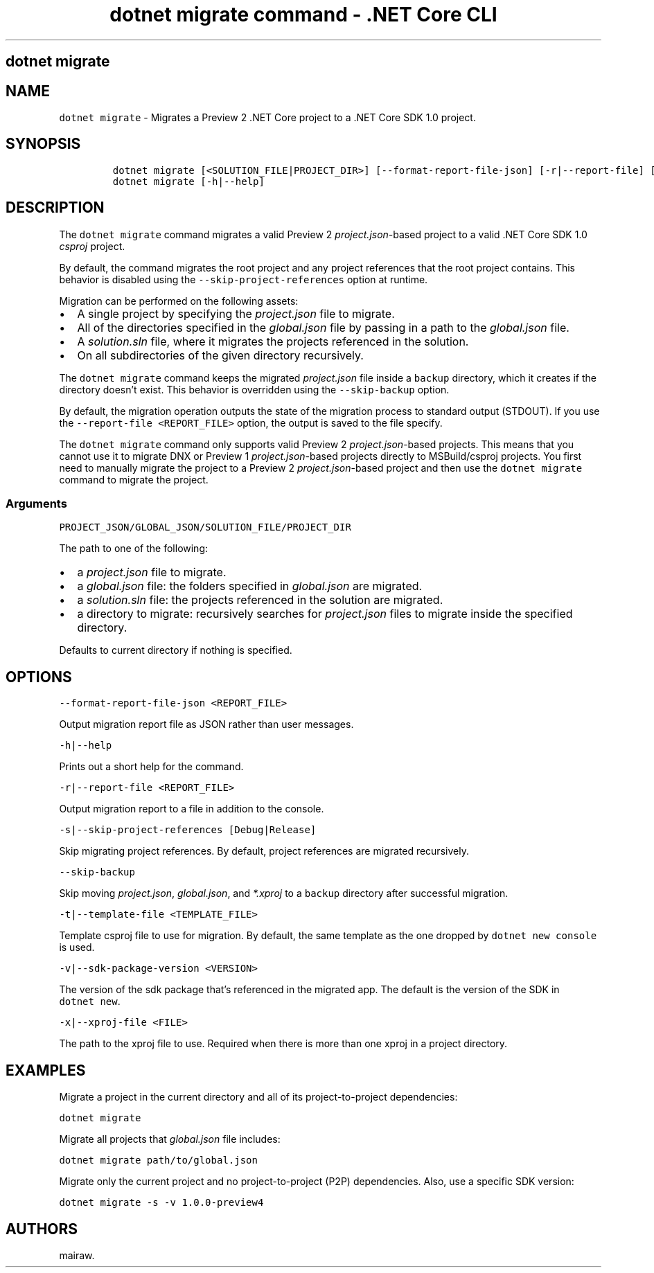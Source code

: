 .\" Automatically generated by Pandoc 2.2.1
.\"
.TH "dotnet migrate command \- .NET Core CLI" "1" "" "" ".NET Core"
.hy
.SH dotnet migrate
.PP
.SH NAME
.PP
\f[C]dotnet\ migrate\f[] \- Migrates a Preview 2 .NET Core project to a .NET Core SDK 1.0 project.
.SH SYNOPSIS
.IP
.nf
\f[C]
dotnet\ migrate\ [<SOLUTION_FILE|PROJECT_DIR>]\ [\-\-format\-report\-file\-json]\ [\-r|\-\-report\-file]\ [\-s|\-\-skip\-project\-references]\ [\-\-skip\-backup]\ [\-t|\-\-template\-file]\ [\-v|\-\-sdk\-package\-version]\ [\-x|\-\-xproj\-file]
dotnet\ migrate\ [\-h|\-\-help]
\f[]
.fi
.SH DESCRIPTION
.PP
The \f[C]dotnet\ migrate\f[] command migrates a valid Preview 2 \f[I]project.json\f[]\-based project to a valid .NET Core SDK 1.0 \f[I]csproj\f[] project.
.PP
By default, the command migrates the root project and any project references that the root project contains.
This behavior is disabled using the \f[C]\-\-skip\-project\-references\f[] option at runtime.
.PP
Migration can be performed on the following assets:
.IP \[bu] 2
A single project by specifying the \f[I]project.json\f[] file to migrate.
.IP \[bu] 2
All of the directories specified in the \f[I]global.json\f[] file by passing in a path to the \f[I]global.json\f[] file.
.IP \[bu] 2
A \f[I]solution.sln\f[] file, where it migrates the projects referenced in the solution.
.IP \[bu] 2
On all subdirectories of the given directory recursively.
.PP
The \f[C]dotnet\ migrate\f[] command keeps the migrated \f[I]project.json\f[] file inside a \f[C]backup\f[] directory, which it creates if the directory doesn't exist.
This behavior is overridden using the \f[C]\-\-skip\-backup\f[] option.
.PP
By default, the migration operation outputs the state of the migration process to standard output (STDOUT).
If you use the \f[C]\-\-report\-file\ <REPORT_FILE>\f[] option, the output is saved to the file specify.
.PP
The \f[C]dotnet\ migrate\f[] command only supports valid Preview 2 \f[I]project.json\f[]\-based projects.
This means that you cannot use it to migrate DNX or Preview 1 \f[I]project.json\f[]\-based projects directly to MSBuild/csproj projects.
You first need to manually migrate the project to a Preview 2 \f[I]project.json\f[]\-based project and then use the \f[C]dotnet\ migrate\f[] command to migrate the project.
.SS Arguments
.PP
\f[C]PROJECT_JSON/GLOBAL_JSON/SOLUTION_FILE/PROJECT_DIR\f[]
.PP
The path to one of the following:
.IP \[bu] 2
a \f[I]project.json\f[] file to migrate.
.IP \[bu] 2
a \f[I]global.json\f[] file: the folders specified in \f[I]global.json\f[] are migrated.
.IP \[bu] 2
a \f[I]solution.sln\f[] file: the projects referenced in the solution are migrated.
.IP \[bu] 2
a directory to migrate: recursively searches for \f[I]project.json\f[] files to migrate inside the specified directory.
.PP
Defaults to current directory if nothing is specified.
.SH OPTIONS
.PP
\f[C]\-\-format\-report\-file\-json\ <REPORT_FILE>\f[]
.PP
Output migration report file as JSON rather than user messages.
.PP
\f[C]\-h|\-\-help\f[]
.PP
Prints out a short help for the command.
.PP
\f[C]\-r|\-\-report\-file\ <REPORT_FILE>\f[]
.PP
Output migration report to a file in addition to the console.
.PP
\f[C]\-s|\-\-skip\-project\-references\ [Debug|Release]\f[]
.PP
Skip migrating project references.
By default, project references are migrated recursively.
.PP
\f[C]\-\-skip\-backup\f[]
.PP
Skip moving \f[I]project.json\f[], \f[I]global.json\f[], and \f[I]*.xproj\f[] to a \f[C]backup\f[] directory after successful migration.
.PP
\f[C]\-t|\-\-template\-file\ <TEMPLATE_FILE>\f[]
.PP
Template csproj file to use for migration.
By default, the same template as the one dropped by \f[C]dotnet\ new\ console\f[] is used.
.PP
\f[C]\-v|\-\-sdk\-package\-version\ <VERSION>\f[]
.PP
The version of the sdk package that's referenced in the migrated app.
The default is the version of the SDK in \f[C]dotnet\ new\f[].
.PP
\f[C]\-x|\-\-xproj\-file\ <FILE>\f[]
.PP
The path to the xproj file to use.
Required when there is more than one xproj in a project directory.
.SH EXAMPLES
.PP
Migrate a project in the current directory and all of its project\-to\-project dependencies:
.PP
\f[C]dotnet\ migrate\f[]
.PP
Migrate all projects that \f[I]global.json\f[] file includes:
.PP
\f[C]dotnet\ migrate\ path/to/global.json\f[]
.PP
Migrate only the current project and no project\-to\-project (P2P) dependencies.
Also, use a specific SDK version:
.PP
\f[C]dotnet\ migrate\ \-s\ \-v\ 1.0.0\-preview4\f[]
.SH AUTHORS
mairaw.
